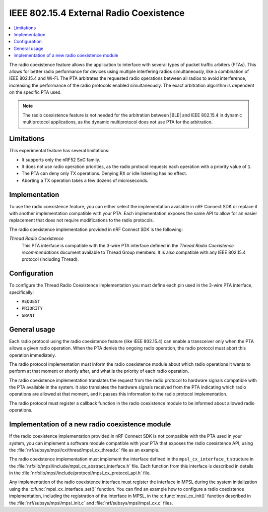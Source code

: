 .. _mpsl_cx:

IEEE 802.15.4 External Radio Coexistence
########################################

.. contents::
   :local:
   :depth: 2

The radio coexistence feature allows the application to interface with several types of packet traffic arbiters (PTAs).
This allows for better radio performance for devices using multiple interfering radios simultaneously, like a combination of IEEE 802.15.4 and Wi-Fi.
The PTA arbitrates the requested radio operations between all radios to avoid interference, increasing the performance of the radio protocols enabled simultaneously.
The exact arbitration algorithm is dependent on the specific PTA used.

.. note::
  The radio coexistence feature is not needed for the arbitration between |BLE| and IEEE 802.15.4 in dynamic multiprotocol applications, as the dynamic multiprotocol does not use PTA for the arbitration.

Limitations
***********

This experimental feature has several limitations:

* It supports only the nRF52 SoC family.
* It does not use radio operation priorities, as the radio protocol requests each operation with a priority value of ``1``.
* The PTA can deny only TX operations.
  Denying RX or idle listening has no effect.
* Aborting a TX operation takes a few dozens of microseconds.

Implementation
**************

To use the radio coexistence feature, you can either select the implementation available in nRF Connect SDK or replace it with another implementation compatible with your PTA.
Each implementation exposes the same API to allow for an easier replacement that does not require modifications to the radio protocols.

The radio coexistence implementation provided in nRF Connect SDK is the following:

*Thread Radio Coexistence*
   This PTA interface is compatible with the 3-wire PTA interface defined in the *Thread Radio Coexistence recommendations* document available to Thread Group members.
   It is also compatible with any IEEE 802.15.4 protocol (including Thread).

Configuration
*************

To configure the Thread Radio Coexistence implementation you must define each pin used in the 3-wire PTA interface, specifically:

* ``REQUEST``
* ``PRIORITY``
* ``GRANT``

General usage
*************

Each radio protocol using the radio coexistence feature (like IEEE 802.15.4) can enable a transceiver only when the PTA allows a given radio operation.
When the PTA denies the ongoing radio operation, the radio protocol must abort this operation immediately.

The radio protocol implementation must inform the radio coexistence module about which radio operations it wants to perform at that moment or shortly after, and what is the priority of each radio operation.

The radio coexistence implementation translates the request from the radio protocol to hardware signals compatible with the PTA available in the system.
It also translates the hardware signals received from the PTA indicating which radio operations are allowed at that moment, and it passes this information to the radio protocol implementation.

The radio protocol must register a callback function in the radio coexistence module to be informed about allowed radio operations.

Implementation of a new radio coexistence module
************************************************

If the radio coexistence implementation provided in nRF Connect SDK is not compatible with the PTA used in your system, you can implement a software module compatible with your PTA that exposes the radio coexistence API, using the :file:`nrf/subsys/mpsl/cx/thread/mpsl_cx_thread.c` file as an example.

The radio coexistence implementation must implement the interface defined in the ``mpsl_cx_interface_t`` structure in the :file:`nrfxlib/mpsl/include/mpsl_cx_abstract_interface.h` file.
Each function from this interface is described in details in the :file:`nrfxlib/mpsl/include/protocol/mpsl_cx_protocol_api.h` file.

Any implementation of the radio coexistence interface must register the interface in MPSL during the system initialization using the :c:func:`mpsl_cx_interface_set()` function.
You can find an example how to configure a radio coexistence implementation, including the registration of the interface in MPSL, in the :c:func:`mpsl_cx_init()` function described in the :file:`nrf/subsys/mpsl/mpsl_init.c` and :file:`nrf/subsys/mpsl/mpsl_cx.c` files.
